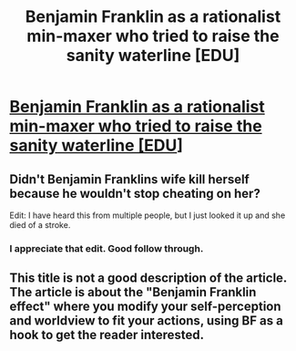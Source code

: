 #+TITLE: Benjamin Franklin as a rationalist min-maxer who tried to raise the sanity waterline [EDU]

* [[https://youarenotsosmart.com/2011/10/05/the-benjamin-franklin-effect/][Benjamin Franklin as a rationalist min-maxer who tried to raise the sanity waterline [EDU]]]
:PROPERTIES:
:Author: VanPeer
:Score: 0
:DateUnix: 1600124390.0
:DateShort: 2020-Sep-15
:END:

** Didn't Benjamin Franklins wife kill herself because he wouldn't stop cheating on her?

Edit: I have heard this from multiple people, but I just looked it up and she died of a stroke.
:PROPERTIES:
:Author: ItsApixelThing
:Score: 6
:DateUnix: 1600142653.0
:DateShort: 2020-Sep-15
:END:

*** I appreciate that edit. Good follow through.
:PROPERTIES:
:Author: Detsuahxe
:Score: 5
:DateUnix: 1600164633.0
:DateShort: 2020-Sep-15
:END:


** This title is not a good description of the article. The article is about the "Benjamin Franklin effect" where you modify your self-perception and worldview to fit your actions, using BF as a hook to get the reader interested.
:PROPERTIES:
:Author: D0TheMath
:Score: 5
:DateUnix: 1600178486.0
:DateShort: 2020-Sep-15
:END:
